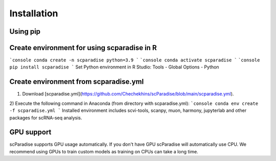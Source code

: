 Installation
===================================

Using pip
---------

.. code-block:: python
   pip install scparadise


Create environment for using scparadise in R
--------------------------------------------

```console
conda create -n scparadise python=3.9
```
```console
conda activate scparadise
```
```console
pip install scparadise
```
Set Python environment in R Studio: Tools - Global Options - Python

Create environment from scparadise.yml
--------------------------------------

1) Download [scparadise.yml](https://github.com/Chechekhins/scParadise/blob/main/scparadise.yml). 
                             
2) Execute the following command in Anaconda (from directory with scparadise.yml):
```console
conda env create -f scparadise.yml
```
Installed environment includes scvi-tools, scanpy, muon, harmony, jupyterlab and other packages for scRNA-seq analysis.

GPU support
-----------

scParadise supports GPU usage automatically. If you don't have GPU scParadise will automatically use CPU. 
We recommend using GPUs to train custom models as training on CPUs can take a long time.
